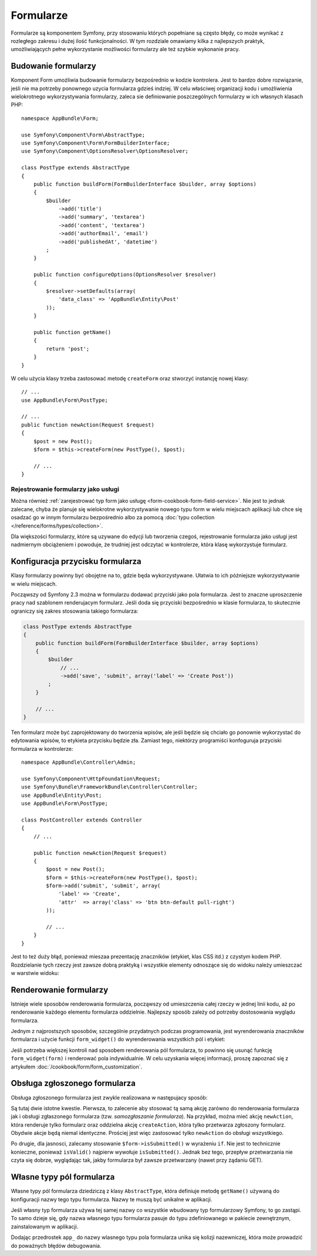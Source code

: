 .. highlight:: php
   :linenothreshold: 2

.. index::
   double: formularze; najlepsze praktyki

Formularze
==========

Formularze są komponentem Symfony, przy stosowaniu których popełniane
są często błędy, co może wynikać z rozległego zakresu i dużej ilość
funkcjonalności. W tym rozdziale omawiamy kilka z najlepszych praktyk, umożliwiających
pełne wykorzystanie możliwości formularzy ale też szybkie wykonanie pracy.

Budowanie formularzy
--------------------

.. best-practice::

    Zdefiniuj swój formularz jako klasę PHP.

Komponent Form umożliwia budowanie formularzy bezpośrednio w kodzie kontrolera.
Jest to bardzo dobre rozwiązanie, jeśli nie ma potrzeby ponownego uzycia formularza
gdzieś indziej. W celu właściwej organizacji kodu i umożliwienia wielokrotnego
wykorzystywania formularzy, zaleca sie definiowanie poszczególnych formularzy
w ich własnych klasach PHP::

    namespace AppBundle\Form;

    use Symfony\Component\Form\AbstractType;
    use Symfony\Component\Form\FormBuilderInterface;
    use Symfony\Component\OptionsResolver\OptionsResolver;

    class PostType extends AbstractType
    {
        public function buildForm(FormBuilderInterface $builder, array $options)
        {
            $builder
                ->add('title')
                ->add('summary', 'textarea')
                ->add('content', 'textarea')
                ->add('authorEmail', 'email')
                ->add('publishedAt', 'datetime')
            ;
        }

        public function configureOptions(OptionsResolver $resolver)
        {
            $resolver->setDefaults(array(
                'data_class' => 'AppBundle\Entity\Post'
            ));
        }

        public function getName()
        {
            return 'post';
        }
    }

.. best-practice::

    Wstawiaj klasy typu form w przestrzeni nazewniczej ``AppBundle\Form``,
    chyba że, używasz innych klas formularzowych, jak na przykład transformery
    danych.

W celu użycia klasy trzeba zastosować metodę ``createForm`` oraz stworzyć instancję
nowej klasy::

    // ...
    use AppBundle\Form\PostType;

    // ...
    public function newAction(Request $request)
    {
        $post = new Post();
        $form = $this->createForm(new PostType(), $post);

        // ...
    }

Rejestrowanie formularzy jako usługi
~~~~~~~~~~~~~~~~~~~~~~~~~~~~~~~~~~~~

Można również
:ref:`zarejestrować typ form jako usługę <form-cookbook-form-field-service>`.
Nie jest to jednak zalecane, chyba że planuje się wielokrotne wykorzystywanie
nowego typu form w wielu miejscach aplikacji lub chce się osadzać go w innym
formularzu bezpośrednio albo za pomocą
:doc:`typu collection </reference/forms/types/collection>`.

Dla większości formularzy, które są uzywane do edycji lub tworzenia czegoś,
rejestrowanie formularza jako usługi jest nadmiernym obciążeniem i powoduje,
że trudniej jest odczytać w kontrolerze, która klasę wykorzystuje formularz.

Konfiguracja przycisku formularza
---------------------------------

Klasy formularzy powinny być obojętne na to, gdzie będa wykorzystywane. Ułatwia
to ich późniejsze wykorzystywanie w wielu miejscach.

.. best-practice::

    Przyciski dodawaj w szablonach, nie w klasach formularzy, czy w kontrolerach.

Począwszy od Symfony 2.3 można w formularzu dodawać przyciski jako pola formularza.
Jest to znaczne uproszczenie pracy nad szablonem renderujacym formularz.
Jeśli doda się przyciski bezpośrednio w klasie formularza, to skutecznie ograniczy
się zakres stosowania takiego formularza:

.. code-block:: php

    class PostType extends AbstractType
    {
        public function buildForm(FormBuilderInterface $builder, array $options)
        {
            $builder
                // ...
                ->add('save', 'submit', array('label' => 'Create Post'))
            ;
        }

        // ...
    }

Ten formularz może być zaprojektowany do tworzenia wpisów, ale jeśli będzie się
chciało go ponownie wykorzystać do edytowania wpisów, to etykieta przycisku będzie
zła. Zamiast tego, niektórzy programiści konfoguruja przyciski formularza w kontrolerze::

    namespace AppBundle\Controller\Admin;

    use Symfony\Component\HttpFoundation\Request;
    use Symfony\Bundle\FrameworkBundle\Controller\Controller;
    use AppBundle\Entity\Post;
    use AppBundle\Form\PostType;

    class PostController extends Controller
    {
        // ...

        public function newAction(Request $request)
        {
            $post = new Post();
            $form = $this->createForm(new PostType(), $post);
            $form->add('submit', 'submit', array(
                'label' => 'Create',
                'attr'  => array('class' => 'btn btn-default pull-right')
            ));

            // ...
        }
    }

Jest to też duży błąd, ponieważ mieszaa prezentację znaczników (etykiet, klas
CSS itd.) z czystym kodem PHP. Rozdzielanie tych rzeczy jest zawsze dobrą praktyką
i wszystkie elementy odnoszące się do widoku należy umieszczać w warstwie widoku:

.. code-block:: html+twig
   :linenos:

    {{ form_start(form) }}
        {{ form_widget(form) }}

        <input type="submit" value="Create"
               class="btn btn-default pull-right" />
    {{ form_end(form) }}

Renderowanie formularzy
-----------------------

Istnieje wiele sposobów renderowania formularza, począwszy od umieszczenia całej
rzeczy w jednej linii kodu, aż po renderowanie każdego elementu formularza oddzielnie.
Najlepszy sposób zależy od potrzeby dostosowania wyglądu formularza.

Jednym z najprostszych sposobów, szczególnie przydatnych podczas programowania,
jest wyrenderowania znaczników formularza i użycie funkcji ``form_widget()`` do
wyrenderowania wszystkich pól i etykiet:

.. code-block:: html+twig
   :linenos:

    {{ form_start(form, {'attr': {'class': 'my-form-class'} }) }}
        {{ form_widget(form) }}
    {{ form_end(form) }}

Jeśli potrzeba większej kontroli nad sposobem renderowania pól formularza, to
powinno się usunąć funkcję ``form_widget(form)`` i renderować pola indywidualnie.
W celu uzyskania więcej informacji, proszę zapoznać się z artykułem
:doc:`/cookbook/form/form_customization`.

.. index::
   single: formularze, samozgłaszanie
   single: samozgłaszanie formularza

Obsługa zgłoszonego formularza
------------------------------

Obsługa zgłoszonego formularza jest zwykle realizowana w następujacy sposób:

.. code-block:: php
   :linenos:

    public function newAction(Request $request)
    {
        // build the form ...

        $form->handleRequest($request);

        if ($form->isSubmitted() && $form->isValid()) {
            $em = $this->getDoctrine()->getManager();
            $em->persist($post);
            $em->flush();

            return $this->redirect($this->generateUrl(
                'admin_post_show',
                array('id' => $post->getId())
            ));
        }

        // render the template
    }

Są tutaj dwie istotne kwestie. Pierwsza, to zalecenie aby stosować tą samą akcję
zarówno do renderowania formularza jak i obsługi zgłaszonego formularza (tzw.
*samozgłaszanie formularza*).
Na przykład, można mieć akcję ``newAction``, która renderuje tylko formularz oraz
oddzielna akcję ``createAction``, która tylko przetwarza zgłoszony formularz.
Obydwie akcje będą niemal identyczne. Prościej jest więc zastosować tylko ``newAction``
do obsługi wszystkiego.

Po drugie, dla jasnosci, zalecamy stosowanie ``$form->isSubmitted()`` w wyrażeniu
``if``. Nie jest to technicznie konieczne, ponieważ ``isValid()`` najpierw wywołuje
``isSubmitted()``. Jednak bez tego, przepływ przetwarzania nie czyta się dobrze,
wyglądając tak, jakby formularza był zawsze przetwarzany (nawet przy żądaniu GET).

Własne typy pól formularza
--------------------------

.. best-practice::

    Dodawaj przedrostek ``app_`` do nazwy niestandardowych typów pól formularza,
    aby uniknąć kolizji nazewniczej.

Własne typy pól formularza dziedziczą z klasy ``AbstractType``, która definiuje
metodę ``getName()`` używaną do konfiguracji nazwy tego typu formularza. Nazwy
te muszą być unikalne w aplikacji.

Jeśli własny typ formularza używa tej samej nazwy co wszystkie wbudowany typ
formularzowy Symfony, to go zastąpi. To samo dzieje się, gdy nazwa własnego typu
formularza pasuje do typu zdefiniowanego w pakiecie zewnętrznym, zainstalowanym
w aplikacji.

Dodając przedrostek ``app_`` do nazwy wlasnego typu pola formularza unika się
kolizji nazewniczej, która może prowadzić do poważnych błędów debugowania.
